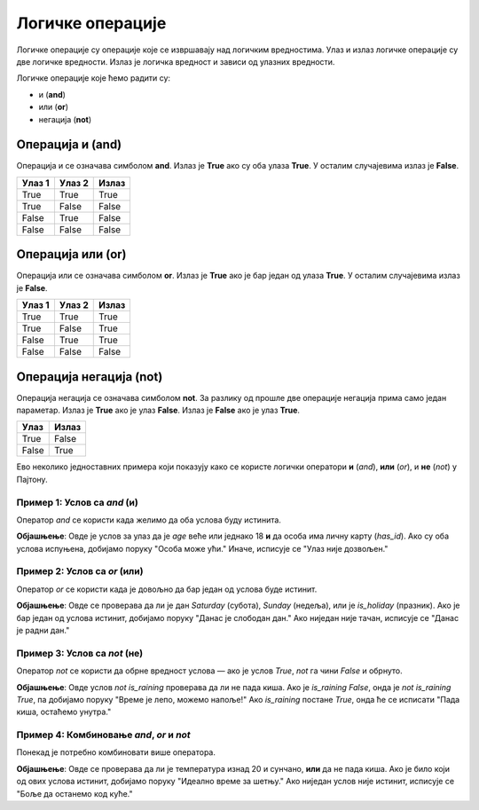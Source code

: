 Логичке операције
=================

Логичке операције су операције које се извршавају над логичким вредностима. Улаз и излаз логичке операције су две логичке вредности.
Излаз је логичка вредност и зависи од улазних вредности.

Логичке операције које ћемо радити су:

- и (**and**)
- или (**or**)
- негација (**not**)

.. infonote::
    
    Логичке операције функционишу на исти начин као и аритметичке операције (сабирање, одузимање, множење, дељење...). Само што се уместо бројева користе логичке вредности.


Операција и (and)
---------------------

Операција и се означава симболом **and**. Излаз је **True** ако су оба улаза **True**. У осталим случајевима излаз је **False**.

+----------------+-------------------+---------------+
| **Улаз 1**     | **Улаз 2**        | **Излаз**     |
+================+===================+===============+
| True           | True              | True          |
+----------------+-------------------+---------------+
| True           | False             | False         |
+----------------+-------------------+---------------+
| False          | True              | False         |
+----------------+-------------------+---------------+
| False          | False             | False         |
+----------------+-------------------+---------------+

.. questionnote::

    Да би особа могла да се такмичи на такмичењу мора да има манје од 18 година а више од 12 година.
    Написати програм који проверава да ли особа може да се такмичи на такмичењу ако је унат број година особе.

.. activecode:: logicke_operacije_1.py
    :coach:

    godine = int(input("Unesite broj godina: "))

    if godine < 18 and godine > 12:
        print("Osoba može da se takmiči na takmičenju.")
    else:
        print("Osoba ne može da se takmiči na takmičenju.")

Операција или (or)
----------------------

Операција или се означава симболом **or**. Излаз је **True** ако је бар један од улаза **True**. У осталим случајевима излаз је **False**.

+----------------+-------------------+---------------+
| **Улаз 1**     | **Улаз 2**        | **Излаз**     |
+================+===================+===============+
| True           | True              | True          |
+----------------+-------------------+---------------+
| True           | False             | True          |
+----------------+-------------------+---------------+
| False          | True              | True          |
+----------------+-------------------+---------------+
| False          | False             | False         |
+----------------+-------------------+---------------+

.. activecode:: logicke_operacije_2.py
    :coach:

    # Menjaj sledeće vrednosti i vidi kako se menja izlaz
    a = True
    b = False
    print(a or b)

Операција негација (not)
----------------------------

Операција негација се означава симболом **not**. За разлику од прошле две операције негација прима само један параметар. 
Излаз је **True** ако је улаз **False**. Излаз је **False** ако је улаз **True**.

+----------------+---------------+
| **Улаз**       | **Излаз**     |
+================+===============+
| True           | False         |
+----------------+---------------+
| False          | True          |
+----------------+---------------+

.. activecode:: logicke_operacije_3.py
    :coach:
    
    # Menjaj sledeće vrednosti i vidi kako se menja izlaz
    a = True
    print(not a)


Ево неколико једноставних примера који показују како се користе логички оператори **и** (`and`), **или** (`or`), и **не** (`not`) у Пajтону.

**Пример 1**: Услов са `and` (и)
```````````````````````````````````

Оператор `and` се користи када желимо да оба услова буду истинита.

.. activecode:: logicke_operacije_4.py
    :coach:


   age = 20
   has_id = True

   if age >= 18 and has_id:
       print("Особа може ући.")
   else:
       print("Улаз није дозвољен.")


**Објашњење**: Овде је услов за улаз да је `age` веће или једнако 18 **и** да особа има личну карту (`has_id`). Ако су оба услова испуњена, добијамо поруку "Особа може ући." Иначе, исписује се "Улаз није дозвољен."

**Пример 2**: Услов са `or` (или)
```````````````````````````````````

Оператор `or` се користи када је довољно да бар један од услова буде истинит.

.. activecode:: logicke_operacije_5.py
    :coach:
	
   day = "Saturday"
   is_holiday = False

   if day == "Saturday" or day == "Sunday" or is_holiday:
       print("Данас је слободан дан.")
   else:
       print("Данас је радни дан.")


**Објашњење**: Овде се проверава да ли је дан `Saturday` (субота), `Sunday` (недеља), или је `is_holiday` (празник). Ако је бар један од услова истинит, добијамо поруку "Данас је слободан дан." Ако ниједан није тачан, исписује се "Данас је радни дан."

**Пример 3**: Услов са `not` (не)
```````````````````````````````````

Оператор `not` се користи да обрне вредност услова — ако је услов `True`, `not` га чини `False` и обрнуто.

.. activecode:: logicke_operacije_6.py
    :coach:

   is_raining = False

   if not is_raining:
       print("Време је лепо, можемо напоље!")
   else:
       print("Пада киша, остаћемо унутра.")


**Објашњење**: Овде услов `not is_raining` проверава да ли не пада киша. Ако је `is_raining` `False`, онда је `not is_raining` `True`, па добијамо поруку "Време је лепо, можемо напоље!" Ако `is_raining` постане `True`, онда ће се исписати "Пада киша, остаћемо унутра."

**Пример 4**: Комбиновање `and`, `or` и `not`
```````````````````````````````````````````````

Понекад је потребно комбиновати више оператора.

.. activecode:: logicke_operacije_7.py
    :coach:
	
   temperature = 25
   is_sunny = True
   is_raining = False

   if (temperature > 20 and is_sunny) or not is_raining:
       print("Идеално време за шетњу.")
   else:
       print("Боље да останемо код куће.")


**Објашњење**: Овде се проверава да ли је температура изнад 20 и сунчано, **или** да не пада киша. Ако је било који од ових услова истинит, добијамо поруку "Идеално време за шетњу." Ако ниједан услов није истинит, исписује се "Боље да останемо код куће."
	
	

